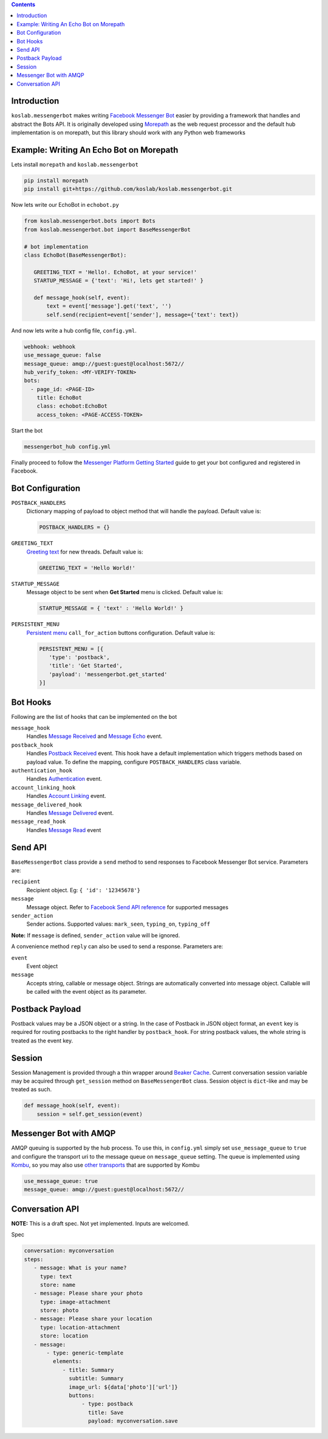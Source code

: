 .. contents::

Introduction
============

``koslab.messengerbot`` makes writing 
`Facebook Messenger Bot <https://developers.facebook.com/docs/messenger-platform/product-overview>`_
easier by providing a framework that handles and abstract 
the Bots API. It is originally developed using `Morepath <http://morepath.rtfd.org>`_
as the web request processor and the default hub implementation is on morepath, but this library should
work with any Python web frameworks

Example: Writing An Echo Bot on Morepath
==========================================

Lets install ``morepath`` and ``koslab.messengerbot``

.. code-block:: bash

   pip install morepath
   pip install git+https://github.com/koslab/koslab.messengerbot.git

Now lets write our EchoBot in ``echobot.py``

.. code-block:: python

   from koslab.messengerbot.bots import Bots
   from koslab.messengerbot.bot import BaseMessengerBot

   # bot implementation
   class EchoBot(BaseMessengerBot):

      GREETING_TEXT = 'Hello!. EchoBot, at your service!'
      STARTUP_MESSAGE = {'text': 'Hi!, lets get started!' }

      def message_hook(self, event):
          text = event['message'].get('text', '')
          self.send(recipient=event['sender'], message={'text': text})


And now lets write a hub config file, ``config.yml``.

.. code-block:: yaml

   webhook: webhook
   use_message_queue: false
   message_queue: amqp://guest:guest@localhost:5672//
   hub_verify_token: <MY-VERIFY-TOKEN>
   bots:
     - page_id: <PAGE-ID>
       title: EchoBot
       class: echobot:EchoBot
       access_token: <PAGE-ACCESS-TOKEN>


Start the bot

.. code-block:: bash

   messengerbot_hub config.yml

Finally proceed to follow the `Messenger Platform Getting Started
<https://developers.facebook.com/docs/messenger-platform/quickstart>`_
guide to get your bot configured and registered in Facebook.

Bot Configuration
==================

``POSTBACK_HANDLERS``
   Dictionary mapping of payload to object method that will handle the payload.
   Default value is:

   .. code-block:: python

      POSTBACK_HANDLERS = {}

``GREETING_TEXT``
   `Greeting text
   <https://developers.facebook.com/docs/messenger-platform/thread-settings/greeting-text>`_ 
   for new threads. Default value is:

   .. code-block:: python

      GREETING_TEXT = 'Hello World!'

``STARTUP_MESSAGE``
   Message object to be sent when **Get Started** menu is clicked. Default value is:

   .. code-block:: python

      STARTUP_MESSAGE = { 'text' : 'Hello World!' }

``PERSISTENT_MENU``
   `Persistent menu <https://developers.facebook.com/docs/messenger-platform/thread-settings/persistent-menu>`_ ``call_for_action`` buttons configuration. Default value is:

   .. code-block:: python

      PERSISTENT_MENU = [{
         'type': 'postback',
         'title': 'Get Started',
         'payload': 'messengerbot.get_started'
      }]
 

Bot Hooks
==========

Following are the list of hooks that can be implemented on the bot

``message_hook``
   Handles `Message Received
   <https://developers.facebook.com/docs/messenger-platform/webhook-reference/message-received>`_ 
   and `Message Echo
   <https://developers.facebook.com/docs/messenger-platform/webhook-reference/message-echo>`_
   event.

``postback_hook``
   Handles `Postback Received
   <https://developers.facebook.com/docs/messenger-platform/webhook-reference/postback-received>`_
   event. This hook have a default implementation which triggers methods based
   on payload value. To define the mapping, configure
   ``POSTBACK_HANDLERS`` class variable.


``authentication_hook``
   Handles `Authentication
   <https://developers.facebook.com/docs/messenger-platform/webhook-reference/authentication>`_
   event. 

``account_linking_hook``
   Handles `Account Linking
   <https://developers.facebook.com/docs/messenger-platform/webhook-reference/account-linking>`_
   event.

``message_delivered_hook``
   Handles `Message Delivered
   <https://developers.facebook.com/docs/messenger-platform/webhook-reference/message-delivered>`_
   event.

``message_read_hook``
   Handles `Message Read
   <https://developers.facebook.com/docs/messenger-platform/webhook-reference/message-read>`_
   event

Send API
=========

``BaseMessengerBot`` class provide a ``send`` method to send responses to
Facebook Messenger Bot service. Parameters are:

``recipient``
   Recipient object. Eg: ``{ 'id': '12345678'}``

``message``
   Message object. Refer to `Facebook Send API reference
   <https://developers.facebook.com/docs/messenger-platform/send-api-reference>`_
   for supported messages

``sender_action``
   Sender actions. Supported values: ``mark_seen``, ``typing_on``,
   ``typing_off``

**Note:** If ``message`` is defined, ``sender_action`` value will be ignored.

A convenience method ``reply`` can also be used to send a response. Parameters
are:

``event``
   Event object

``message``
   Accepts string, callable or message object. Strings are automatically 
   converted into message object. Callable will be called with the event 
   object as its parameter.

Postback Payload
================

Postback values may be a JSON object or a string. In the case of
Postback in JSON object format, an ``event`` key is required for routing postbacks
to the right handler by ``postback_hook``. For string postback values, the
whole string is treated as the event key.

Session 
========

Session Management is provided through a thin wrapper around `Beaker Cache
<http://beaker.readthedocs.io/en/latest/caching.html>`_. Current conversation
session variable may be acquired through ``get_session`` method on
``BaseMessengerBot`` class. Session object is ``dict``-like and may be treated
as such.

.. code-block:: python

      def message_hook(self, event):
          session = self.get_session(event)

Messenger Bot with AMQP
========================

AMQP queuing is supported by the hub process. To use this, in ``config.yml``
simply set ``use_message_queue`` to ``true`` and configure the transport uri 
to the message queue on ``message_queue`` setting. The queue is implemented using 
`Kombu <http://kombu.rtfd.org>`_, so you may also use 
`other transports
<https://kombu.readthedocs.io/en/latest/userguide/connections.html#amqp-transports>`_
that are supported by Kombu

.. code-block:: yaml

   use_message_queue: true
   message_queue: amqp://guest:guest@localhost:5672//

   
Conversation API
=================

**NOTE:** This is a draft spec. Not yet implemented. Inputs are welcomed.

Spec

.. code-block:: yaml

   conversation: myconversation
   steps:
      - message: What is your name?
        type: text
        store: name
      - message: Please share your photo
        type: image-attachment
        store: photo
      - message: Please share your location
        type: location-attachment
        store: location
      - message: 
          - type: generic-template
            elements:
               - title: Summary
                 subtitle: Summary
                 image_url: ${data['photo']['url']}
                 buttons: 
                     - type: postback
                       title: Save
                       payload: myconversation.save 

            

